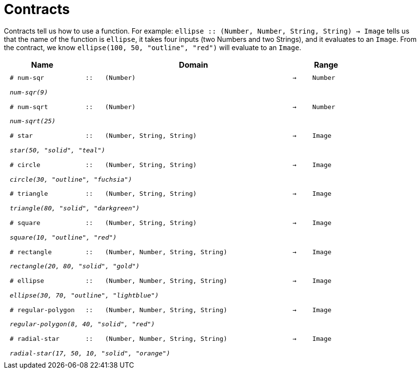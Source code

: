 [.landscape]
= Contracts

Contracts tell us how to use a function. For example:  `ellipse {two-colons} (Number, Number, String, String) -> Image` tells us that the name of the function is  `ellipse`, it takes four inputs (two Numbers and two Strings), and it evaluates to an `Image`. From the contract, we know  `ellipse(100, 50, "outline", "red")` will evaluate to an `Image`.

++++
<style>
td {padding: .4em .625em !important; height: 15pt;}
</style>
++++

[.contract-table,cols="4,1,10,1,2", options="header", grid="rows", stripes="none"]
|===
| Name    			|	 | Domain      							|     	| Range

| `# num-sqr`			
| `{two-colons}` 
| `(Number)`
| `->`
| `Number`
5+|`_num-sqr(9)_`

| `# num-sqrt`		
| `{two-colons}` 
| `(Number)`
| `->`
| `Number`
5+|`_num-sqrt(25)_`

| `# star`
| `{two-colons}`
| `(Number, String, String)`
| `->`
| `Image`
5+|`_star(50, "solid", "teal")_`

| `# circle`
| `{two-colons}`
| `(Number, String, String)`
| `->`
| `Image`
5+|`_circle(30, "outline", "fuchsia")_`

| `# triangle`
| `{two-colons}`
| `(Number, String, String)`
| `->`
| `Image`
5+|`_triangle(80, "solid", "darkgreen")_`

| `# square`
| `{two-colons}`
| `(Number, String, String)`
| `->`
| `Image`
5+|`_square(10, "outline", "red")_`

| `# rectangle`
| `{two-colons}`
| `(Number, Number, String, String)`
| `->`
| `Image`
5+|`_rectangle(20, 80, "solid", "gold")_`

| `# ellipse`
| `{two-colons}`
| `(Number, Number, String, String)`
| `->`
| `Image`
5+|`_ellipse(30, 70, "outline", "lightblue")_`

| `# regular-polygon`
| `{two-colons}`
| `(Number, Number, String, String)`
| `->`
| `Image`
5+|`_regular-polygon(8, 40, "solid", "red")_`

| `# radial-star`
| `{two-colons}`
| `(Number, Number, String, String)`
| `->`
| `Image`
5+|`_radial-star(17, 50, 10, "solid", "orange")_`
|===
